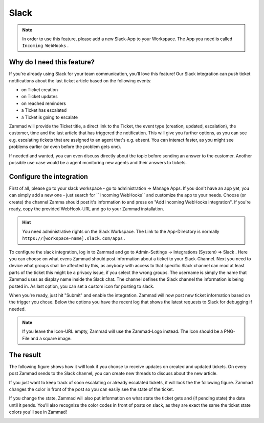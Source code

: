 Slack
=====

.. note:: In order to use this feature, please add a new Slack-App to your Workspace. The App you need is called ``Incoming WebHooks`` .


Why do I need this feature?
^^^^^^^^^^^^^^^^^^^^^^^^^^^

If you're already using Slack for your team communication, you'll love this feature!
Our Slack integration can push ticket notifications about the last ticket article based on the following events:

* on Ticket creation
* on Ticket updates
* on reached reminders
* a Ticket has escalated
* a Ticket is going to escalate

Zammad will provide the Ticket title, a direct link to the Ticket, the event type (creation, updated, escalation), the customer,
time and the last article that has triggered the notification. This will give you further options, as you can see e.g. escalating tickets
that are assigned to an agent that's e.g. absent. You can interact faster, as you might see problems earlier (or even before the problem gets one).

If needed and wanted, you can even discuss directly about the topic before sending an answer to the customer. Another possible use case
would be a agent monitoring new agents and their answers to tickets.


Configure the integration
^^^^^^^^^^^^^^^^^^^^^^^^^

First of all, please go to your slack workspace - go to administration => Manage Apps.
If you don't have an app yet, you can simply add a new one - just search for `` Incoming WebHooks`` and customize the app to your needs.
Choose (or create) the channel Zamma should post it's information to and press on "Add Incoming WebHooks integration".
If you're ready, copy the provided WebHook-URL and go to your Zammad installation.

.. hint:: You need administrative rights on the Slack Workspace. The Link to the App-Directory is normally ``https://[workspace-name].slack.com/apps`` .

.. image :: /images/system/slack-add-incoming-webhook.jpg

.. image :: /images/system/slack-incmoing-webhook-configuration.jpg

To configure the slack integration, log in to Zammad and go to Admin-Settings -> Integrations (System) => Slack .
Here you can choose on what evens Zammad should post information about a ticket to your Slack-Channel.
Next you need to device what groups shall be affected by this, as anybody with access to that specific Slack channel can read at least parts of the ticket
this might be a privacy issue, if you select the wrong groups. The username is simply the name that Zammad uses as display name inside the Slack chat.
The channel defines the Slack channel the information is being posted in. As last option, you can set a custom icon for posting to slack.

When you're ready, just hit "Submit" and enable the integration. Zammad will now post new ticket information based on the trigger you chose.
Below the options you have the recent log that shows the latest requests to Slack for debugging if needed.

.. note:: If you leave the Icon-URL empty, Zammad will use the Zammad-Logo instead. The Icon should be a PNG-File and a square image.

.. image :: /images/system/slack-configuration-in-zammad.jpg


The result
^^^^^^^^^^

The following figure shows how it will look if you choose to receive updates on created and updated tickets. On every post Zammad sends to the Slack channel, you can
create new threads to discuss about the new article.

.. image :: /images/system/slack-updates-on-created-and-updated-tickets.jpg

If you just want to keep track of soon escalating or already escalated tickets, it will look the the following figure. Zammad changes the color in front of the post
so you can easily see the state of the ticket.

.. image :: /images/system/slack-escalating-soon-and-escalated.jpg

If you change the state, Zammad will also put information on what state the ticket gets and (if pending state) the date until it pends.
You'll also recognize the color codes in front of posts on slack, as they are exact the same the ticket state colors you'll see in Zammad!

.. image :: /images/system/slack-different-visualized-states.jpg
